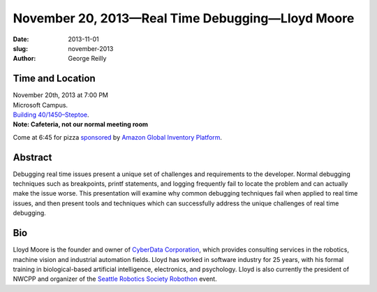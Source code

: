 November 20, 2013—Real Time Debugging—Lloyd Moore
#################################################

:date: 2013-11-01
:slug: november-2013
:author: George Reilly

Time and Location
~~~~~~~~~~~~~~~~~

| November 20th, 2013 at 7:00 PM
| Microsoft Campus.
| `Building 40/1450–Steptoe <http://www.bing.com/maps/?v=2&where1=Microsoft+Building+40>`_.
| **Note: Cafeteria, not our normal meeting room**

Come at 6:45 for pizza
`sponsored <|filename|/about/sponsors-howto.rst>`_ by
`Amazon Global Inventory Platform <http://www.amazon.com/gp/jobs>`_.

Abstract
~~~~~~~~

Debugging real time issues
present a unique set of challenges and requirements to the developer.
Normal debugging techniques such as breakpoints, printf statements, and logging
frequently fail to locate the problem and can actually make the issue worse.
This presentation will examine why common debugging techniques fail
when applied to real time issues,
and then present tools and techniques
which can successfully address the unique challenges of real time debugging.

Bio
~~~

Lloyd Moore is the founder and owner of
`CyberData Corporation <http://www.cyberdata-robotics.com/>`_,
which provides consulting services
in the robotics, machine vision and industrial automation fields.
Lloyd has worked in software industry for 25 years,
with his formal training in biological-based artificial intelligence,
electronics, and psychology.
Lloyd is also currently the president of NWCPP
and organizer of the `Seattle Robotics Society Robothon <http://www.robothon.org>`_ event.
